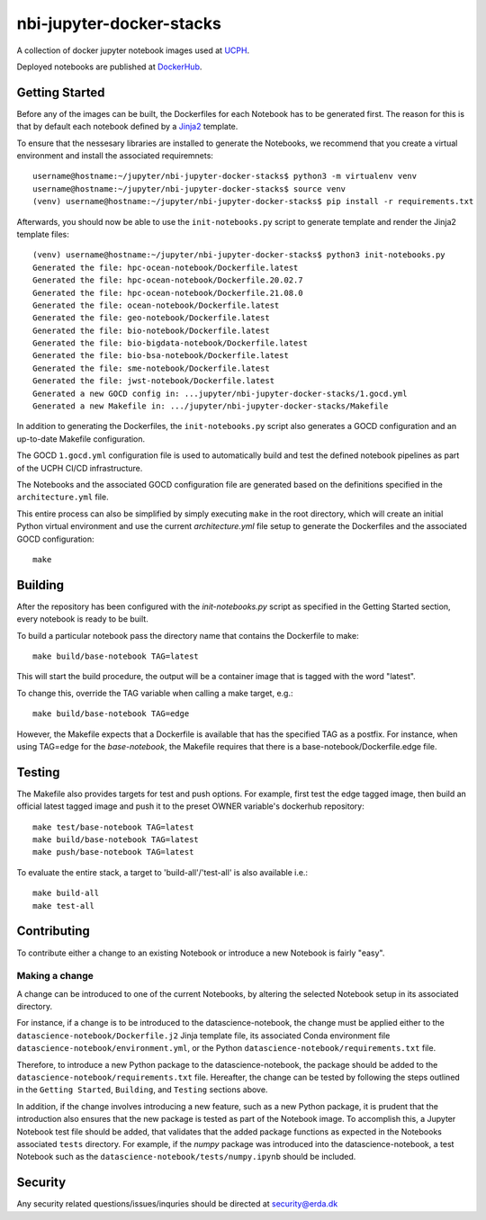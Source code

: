 ==========================
nbi-jupyter-docker-stacks
==========================

A collection of docker jupyter notebook images used at `UCPH <https://www.ku.dk/english/>`_.

Deployed notebooks are published at `DockerHub <https://hub.docker.com/u/ucphhpc>`_.

---------------
Getting Started
---------------

Before any of the images can be built, the Dockerfiles for each Notebook has to be generated first.
The reason for this is that by default each notebook defined by a `Jinja2 <https://jinja2docs.readthedocs.io/en/stable/>`__ template.

To ensure that the nessesary libraries are installed to generate the Notebooks, we recommend that you create a virtual environment
and install the associated requiremnets::

	username@hostname:~/jupyter/nbi-jupyter-docker-stacks$ python3 -m virtualenv venv
	username@hostname:~/jupyter/nbi-jupyter-docker-stacks$ source venv
	(venv) username@hostname:~/jupyter/nbi-jupyter-docker-stacks$ pip install -r requirements.txt

Afterwards, you should now be able to use the ``init-notebooks.py`` script to generate template and render the Jinja2 template files::

	(venv) username@hostname:~/jupyter/nbi-jupyter-docker-stacks$ python3 init-notebooks.py 
	Generated the file: hpc-ocean-notebook/Dockerfile.latest
	Generated the file: hpc-ocean-notebook/Dockerfile.20.02.7
	Generated the file: hpc-ocean-notebook/Dockerfile.21.08.0
	Generated the file: ocean-notebook/Dockerfile.latest
	Generated the file: geo-notebook/Dockerfile.latest
	Generated the file: bio-notebook/Dockerfile.latest
	Generated the file: bio-bigdata-notebook/Dockerfile.latest
	Generated the file: bio-bsa-notebook/Dockerfile.latest
	Generated the file: sme-notebook/Dockerfile.latest
	Generated the file: jwst-notebook/Dockerfile.latest
	Generated a new GOCD config in: ...jupyter/nbi-jupyter-docker-stacks/1.gocd.yml
	Generated a new Makefile in: .../jupyter/nbi-jupyter-docker-stacks/Makefile

In addition to generating the Dockerfiles, the ``init-notebooks.py`` script also generates 
a GOCD configuration and an up-to-date Makefile configuration.

The GOCD ``1.gocd.yml`` configuration file is used to automatically build and test the defined notebook
pipelines as part of the UCPH CI/CD infrastructure.

The Notebooks and the associated GOCD configuration file are generated based on the definitions specified in the ``architecture.yml`` file.

This entire process can also be simplified by simply executing ``make`` in the root directory, which will create an initial Python virtual environment and use the current `architecture.yml` file setup to generate the Dockerfiles and the associated GOCD configuration::

	make

--------
Building
--------

After the repository has been configured with the `init-notebooks.py` script as specified in the Getting Started section,
every notebook is ready to be built.

To build a particular notebook pass the directory name that contains the Dockerfile to make::

	make build/base-notebook TAG=latest

This will start the build procedure, the output will be a container image that is tagged with the word "latest".

To change this, override the TAG variable when calling a make target, e.g.::

	make build/base-notebook TAG=edge

However, the Makefile expects that a Dockerfile is available that has the specified TAG as a postfix.
For instance, when using TAG=edge for the `base-notebook`, the Makefile requires that there is a base-notebook/Dockerfile.edge file.

-------
Testing
-------

The Makefile also provides targets for test and push options. For example, first test the edge tagged image,
then build an official latest tagged image and push it to the preset OWNER variable's dockerhub repository::

	make test/base-notebook TAG=latest
	make build/base-notebook TAG=latest
	make push/base-notebook TAG=latest


To evaluate the entire stack, a target to 'build-all'/'test-all' is also available i.e.::

	make build-all
	make test-all

------------
Contributing
------------

To contribute either a change to an existing Notebook or introduce a new Notebook is fairly "easy".

***************
Making a change
***************

A change can be introduced to one of the current Notebooks, by altering the selected Notebook setup in its associated directory.

For instance, if a change is to be introduced to the datascience-notebook, the change must be applied either to the ``datascience-notebook/Dockerfile.j2`` Jinja template file, its associated Conda environment file ``datascience-notebook/environment.yml``, or the Python ``datascience-notebook/requirements.txt`` file.

Therefore, to introduce a new Python package to the datascience-notebook, the package should be added to the ``datascience-notebook/requirements.txt`` file. Hereafter, the change can be tested by following the steps outlined in the ``Getting Started``, ``Building``, and ``Testing`` sections above.

In addition, if the change involves introducing a new feature, such as a new Python package, it is prudent that the introduction also ensures that the new package is tested as part of the Notebook image. To accomplish this, a Jupyter Notebook test file should be added, that validates that the added package functions as expected in the Notebooks associated ``tests`` directory. For example, if the `numpy` package was introduced into the datascience-notebook, a test Notebook such as the ``datascience-notebook/tests/numpy.ipynb`` should be included.

--------
Security
--------
Any security related questions/issues/inquries should be directed at security@erda.dk
